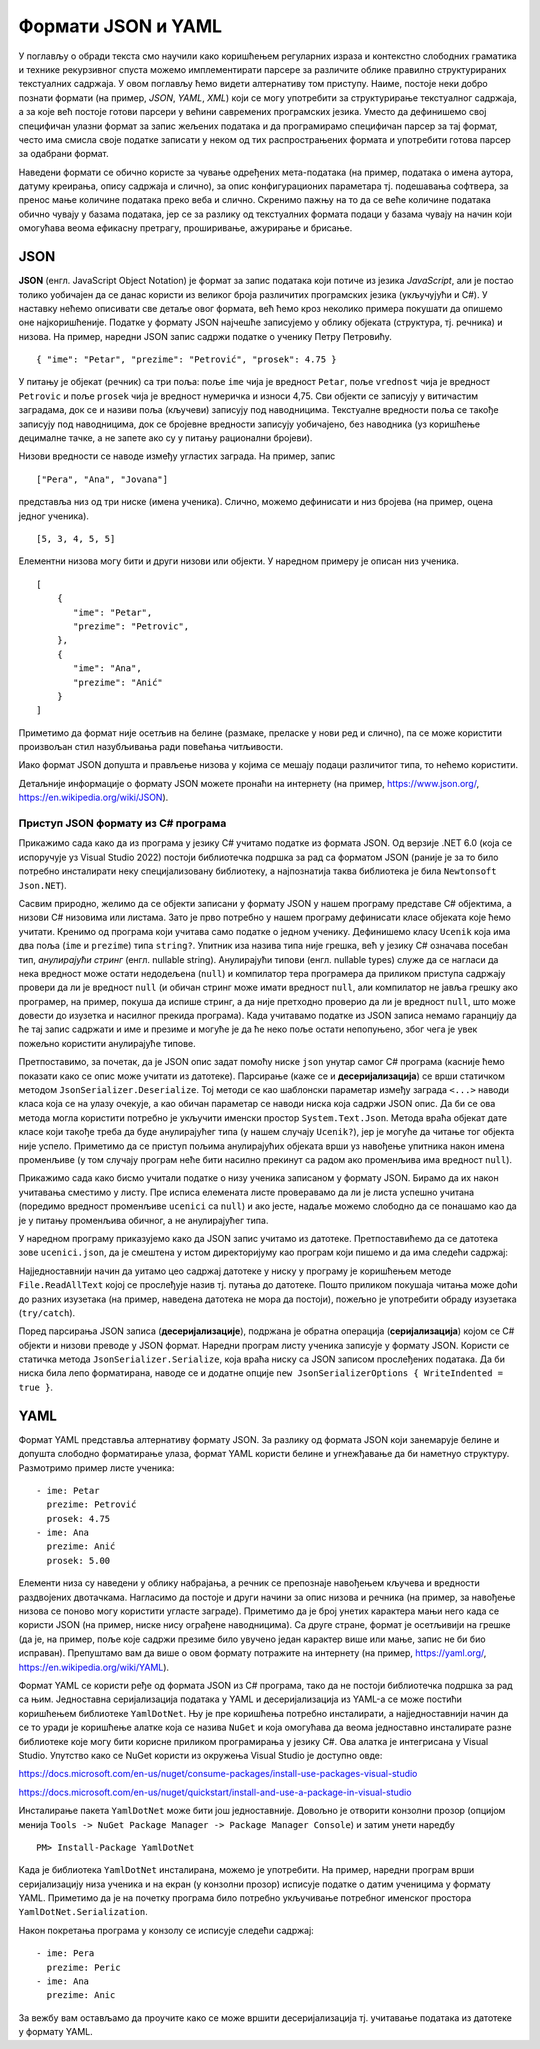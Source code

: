 Формати JSON и YAML
===================

У поглављу о обради текста смо научили како коришћењем регуларних
израза и контекстно слободних граматика и технике рекурзивног спуста
можемо имплементирати парсере за различите облике правилно
структурираних текстуалних садржаја. У овом поглављу ћемо видети
алтернативу том приступу. Наиме, постоје неки добро познати формати
(на пример, *JSON*, *YAML*, *XML*) који се могу употребити за
структурирање текстуалног садржаја, а за које већ постоје готови
парсери у већини савремених програмских језика. Уместо да дефинишемо
свој специфичан улазни формат за запис жељених података и да
програмирамо специфичан парсер за тај формат, често има смисла своје
податке записати у неком од тих распрострањених формата и употребити
готова парсер за одабрани формат.

Наведени формати се обично користе за чување одређених мета-података
(на пример, података о имена аутора, датуму креирања, опису садржаја и
слично), за опис конфигурационих параметара тј. подешавања софтвера,
за пренос мање количине података преко веба и слично. Скренимо пажњу
на то да се веће количине података обично чувају у базама података,
јер се за разлику од текстуалних формата подаци у базама чувају на
начин који омогућава веома ефикасну претрагу, проширивање, ажурирање и
брисање.


JSON
----

**JSON** (енгл. JavaScript Object Notation) је формат за запис
података који потиче из језика *JavaScript*, али је постао толико
уобичајен да се данас користи из великог броја различитих програмских
језика (укључујући и C#). У наставку нећемо описивати све детаље овог
формата, већ ћемо кроз неколико примера покушати да опишемо оне
најкоришћеније. Податке у формату JSON најчешће записујемо у облику
објеката (структура, тј. речника) и низова. На пример, наредни JSON
запис садржи податке о ученику Петру Петровићу.

::

   { "ime": "Petar", "prezime": "Petrović", "prosek": 4.75 }

У питању је објекат (речник) са три поља: поље ``ime`` чија је
вредност ``Petar``, поље ``vrednost`` чија је вредност ``Petrovic`` и
поље ``prosek`` чија је вредност нумеричка и износи 4,75. Сви објекти
се записују у витичастим заградама, док се и називи поља (кључеви)
записују под наводницима. Текстуалне вредности поља се такође записују
под наводницима, док се бројевне вредности записују уобичајено, без
наводника (уз коришћење децималне тачке, а не запете ако су у питању
рационални бројеви).

Низови вредности се наводе између угластих заграда. На пример, запис

::

   ["Pera", "Ana", "Jovana"]

представља низ од три ниске (имена ученика). Слично, можемо дефинисати
и низ бројева (на пример, оцена једног ученика).


::

   [5, 3, 4, 5, 5]

Елементни низова могу бити и други низови или објекти. У наредном
примеру је описан низ ученика.

::
   
   [
       {
          "ime": "Petar",
          "prezime": "Petrovic",
       },
       {
          "ime": "Ana",
          "prezime": "Anić"
       }
   ]

Приметимо да формат није осетљив на белине (размаке, преласке у нови
ред и слично), па се може користити произвољан стил назубљивања ради
повећања читљивости.

Иако формат JSON допушта и прављење низова у којима се мешају подаци
различитог типа, то нећемо користити.

Детаљније информације о формату JSON можете пронаћи на интернету (на
пример, https://www.json.org/, https://en.wikipedia.org/wiki/JSON).

Приступ JSON формату из C# програма
...................................

Прикажимо сада како да из програма у језику C# учитамо податке из
формата JSON. Од верзије .NET 6.0 (која се испоручује уз Visual
Studio 2022) постоји библиотечка подршка за рад са форматом JSON
(раније је за то било потребно инсталирати неку специјализовану
библиотеку, а најпознатија таква библиотека је била ``Newtonsoft Json.NET``).

Сасвим природно, желимо да се објекти записани у формату JSON у нашем
програму представе C# објектима, а низови C# низовима или
листама. Зато је прво потребно у нашем програму дефинисати класе
објеката које ћемо учитати. Кренимо од програма који учитава само
податке о једном ученику. Дефинишемо класу ``Ucenik`` која има два
поља (``ime`` и ``prezime``) типа ``string?``. Упитник иза назива типа
није грешка, већ у језику C# означава посебан тип, *анулирајући
стринг* (енгл. nullable string). Анулирајући типови (енгл. nullable
types) служе да се нагласи да нека вредност може остати недодељена
(``null``) и компилатор тера програмера да приликом приступа садржају
провери да ли је вредност ``null`` (и обичан стринг може имати
вредност ``null``, али компилатор не јавља грешку ако програмер, на
пример, покуша да испише стринг, а да није претходно проверио да ли је
вредност ``null``, што може довести до изузетка и насилног прекида
програма). Када учитавамо податке из JSON записа немамо гаранцију да
ће тај запис садржати и име и презиме и могуће је да ће неко поље
остати непопуњено, због чега је увек пожељно користити анулирајуће
типове.

Претпоставимо, за почетак, да је JSON опис задат помоћу ниске ``json``
унутар самог C# програма (касније ћемо показати како се опис може
учитати из датотеке). Парсирање (каже се и **десеријализација**) се
врши статичком методом ``JsonSerializer.Deserialize``. Тој методи се
као шаблонски параметар између заграда ``<...>`` наводи класа која се
на улазу очекује, а као обичан параметар се наводи ниска која садржи
JSON опис.  Да би се ова метода могла користити потребно је укључити
именски простор ``System.Text.Json``. Метода враћа објекат дате класе
који такође треба да буде анулирајућег типа (у нашем случају
``Ucenik?``), јер је могуће да читање тог објекта није
успело. Приметимо да се приступ пољима анулирајућих објеката врши уз
навођење упитника након имена променљиве (у том случају програм неће
бити насилно прекинут са радом ако променљива има вредност ``null``).

.. activecode:: json_ucenik_kod
    :passivecode: true
    :coach:
    :includesrc: _src/3_tekstualni/json_ucenik.cs

Прикажимо сада како бисмо учитали податке о низу ученика записаном у
формату JSON. Бирамо да их након учитавања сместимо у листу. Пре
исписа елемената листе проверавамо да ли је листа успешно учитана
(поредимо вредност променљиве ``ucenici`` са ``null``) и ако јесте,
надаље можемо слободно да се понашамо као да је у питању променљива
обичног, а не анулирајућег типа.
                 
.. activecode:: json_ucenici_kod
    :passivecode: true
    :coach:
    :includesrc: _src/3_tekstualni/json_ucenici.cs

У наредном програму приказујемо како да JSON запис учитамо из
датотеке. Претпоставићемо да се датотека зове ``ucenici.json``, да је
смештена у истом директоријуму као програм који пишемо и да има
следећи садржај:

.. activecode:: ucenici_json_sadrzaj
    :passivecode: true
    :coach:
    :includesrc: _src/3_tekstualni/ucenici.json

Најједноставнији начин да уитамо цео садржај датотеке у ниску у
програму је коришћењем методе ``File.ReadAllText`` којој се прослеђује
назив тј. путања до датотеке. Пошто приликом покушаја читања може доћи
до разних изузетака (на пример, наведена датотека не мора да постоји),
пожељно је употребити обраду изузетака (``try/catch``).
                 
.. activecode:: json_ucenici_datoteka_kod
    :passivecode: true
    :coach:
    :includesrc: _src/3_tekstualni/json_ucenici_datoteka.cs
                 
Поред парсирања JSON записа (**десеријализације**), подржана је
обратна операција (**серијализација**) којом се C# објекти и низови
преводе у JSON формат. Наредни програм листу ученика записује у
формату JSON. Користи се статичка метода ``JsonSerializer.Serialize``,
која враћа ниску са JSON записом прослеђених података.  Да би ниска
била лепо форматирана, наводе се и додатне опције
``new JsonSerializerOptions { WriteIndented = true }``.

.. activecode:: json_ucenici_sesrialize_kod
    :passivecode: true
    :coach:
    :includesrc: _src/3_tekstualni/json_ucenici_serialize.cs

YAML
----

Формат YAML представља алтернативу формату JSON. За разлику од формата
JSON који занемарује белине и допушта слободно форматирање улаза,
формат YAML користи белине и угнежђавање да би наметнуо структуру.
Размотримо пример листе ученика:

::

   - ime: Petar
     prezime: Petrović
     prosek: 4.75
   - ime: Ana
     prezime: Anić
     prosek: 5.00

Елементи низа су наведени у облику набрајања, а речник се препознаје
навођењем кључева и вредности раздвојених двотачкама. Нагласимо да
постоје и други начини за опис низова и речника (на пример, за
навођење низова се поново могу користити угласте заграде). Приметимо
да је број унетих карактера мањи него када се користи JSON (на пример,
ниске нису ограђене наводницима). Са друге стране, формат је
осетљивији на грешке (да је, на пример, поље које садржи презиме било
увучено један карактер више или мање, запис не би био
исправан). Препуштамо вам да више о овом формату потражите на
интернету (на пример, https://yaml.org/,
https://en.wikipedia.org/wiki/YAML).

Формат YAML се користи ређе од формата JSON из C# програма, тако да не
постоји библиотечка подршка за рад са њим. Једноставна серијализација
података у YAML и десеријализација из YAML-а се може постићи
коришћењем библиотеке ``YamlDotNet``. Њу је пре коришћења потребно
инсталирати, а најједноставнији начин да се то уради је коришћење
алатке која се назива ``NuGet`` и која омогућава да веома једноставно
инсталирате разне библиотеке које могу бити корисне приликом
програмирања у језику C#. Ова алатка је интегрисана у Visual Studio.
Упутство како се NuGet користи из окружења Visual Studio je доступно
овде:

https://docs.microsoft.com/en-us/nuget/consume-packages/install-use-packages-visual-studio

https://docs.microsoft.com/en-us/nuget/quickstart/install-and-use-a-package-in-visual-studio

Инсталирање пакета ``YamlDotNet`` може бити још једноставније. Довољно
је отворити конзолни прозор (опцијом менија ``Tools -> NuGet Package Manager -> Package Manager Console``) и затим унети наредбу

::

   PM> Install-Package YamlDotNet

Када је библиотека ``YamlDotNet`` инсталирана, можемо је
употребити. На пример, наредни програм врши серијализацију низа
ученика и на екран (у конзолни прозор) исписује податке о датим
ученицима у формату YAML. Приметимо да је на почетку програма било
потребно укључивање потребног именског простора ``YamlDotNet.Serialization``.



.. activecode:: yaml_ucenici_serialize_kod
    :passivecode: true
    :coach:
    :includesrc: _src/3_tekstualni/yaml_ucenici_serialize.cs

Након покретања програма у конзолу се исписује следећи садржај:

::

   - ime: Pera
     prezime: Peric
   - ime: Ana
     prezime: Anic

За вежбу вам остављамо да проучите како се може вршити
десеријализација тј. учитавање података из датотеке у формату YAML.
     
.. questionnote::

   Креирај JSON датотеку која садржи податке о неколико књига из твоје
   кућне библиотеке. Дефиниши класе за представљање књига и напиши C#
   програм који учитава податке о књимага из JSON датотеке и приказује
   их у графичкој апликацији. Омогући измену података о књигама,
   додавање нових књига и брисање књига у графичкој
   апликацији. Омогући чување измењених података у JSON
   датотеци. Прилагоди апликацију тако да поред JSON формата подржава
   и YAML.

